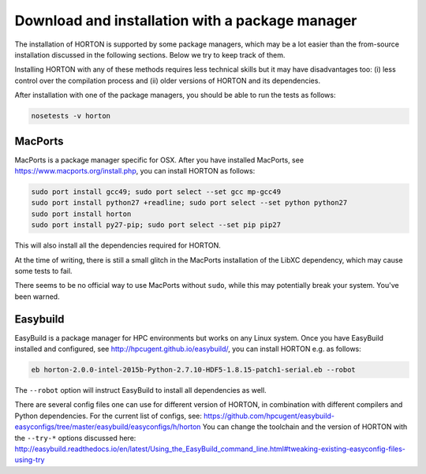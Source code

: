 ..
    : HORTON: Helpful Open-source Research TOol for N-fermion systems.
    : Copyright (C) 2011-2019 The HORTON Development Team
    :
    : This file is part of HORTON.
    :
    : HORTON is free software; you can redistribute it and/or
    : modify it under the terms of the GNU General Public License
    : as published by the Free Software Foundation; either version 3
    : of the License, or (at your option) any later version.
    :
    : HORTON is distributed in the hope that it will be useful,
    : but WITHOUT ANY WARRANTY; without even the implied warranty of
    : MERCHANTABILITY or FITNESS FOR A PARTICULAR PURPOSE.  See the
    : GNU General Public License for more details.
    :
    : You should have received a copy of the GNU General Public License
    : along with this program; if not, see <http://www.gnu.org/licenses/>
    :
    : --


Download and installation with a package manager
################################################

The installation of HORTON is supported by some package managers, which may be a lot
easier than the from-source installation discussed in the following sections. Below we try
to keep track of them.

Installing HORTON with any of these methods requires less technical skills but it may have
disadvantages too: (i) less control over the compilation process and (ii) older versions
of HORTON and its dependencies.

After installation with one of the package managers, you should be able to run the tests
as follows:

.. code-block:: bash

    nosetests -v horton


MacPorts
========

MacPorts is a package manager specific for OSX. After you have installed MacPorts, see
https://www.macports.org/install.php, you can install HORTON as follows:

.. code-block:: bash

    sudo port install gcc49; sudo port select --set gcc mp-gcc49
    sudo port install python27 +readline; sudo port select --set python python27
    sudo port install horton
    sudo port install py27-pip; sudo port select --set pip pip27

This will also install all the dependencies required for HORTON.

At the time of writing, there is still a small glitch in the MacPorts installation of the
LibXC dependency, which may cause some tests to fail.

There seems to be no official way to use MacPorts without ``sudo``, while this may
potentially break your system. You've been warned.


Easybuild
=========

EasyBuild is a package manager for HPC environments but works on any Linux system. Once
you have EasyBuild installed and configured, see http://hpcugent.github.io/easybuild/, you
can install HORTON e.g. as follows:

.. code-block:: bash

   eb horton-2.0.0-intel-2015b-Python-2.7.10-HDF5-1.8.15-patch1-serial.eb --robot

The ``--robot`` option will instruct EasyBuild to install all dependencies as well.

There are several config files one can use for different version of HORTON, in combination
with different compilers and Python dependencies. For the current list of configs, see:
https://github.com/hpcugent/easybuild-easyconfigs/tree/master/easybuild/easyconfigs/h/horton
You can change the toolchain and the version of HORTON with the ``--try-*`` options
discussed here:
http://easybuild.readthedocs.io/en/latest/Using_the_EasyBuild_command_line.html#tweaking-existing-easyconfig-files-using-try
